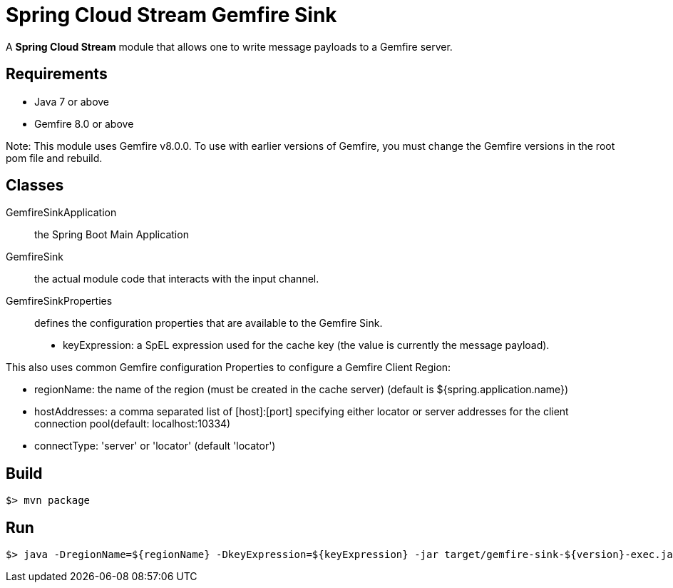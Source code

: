 = Spring Cloud Stream Gemfire Sink

A *Spring Cloud Stream* module that allows one to write message payloads to a Gemfire server.

## Requirements

* Java 7 or above
* Gemfire 8.0 or above 

Note: This module uses Gemfire v8.0.0. To use with earlier versions of Gemfire, you must change the Gemfire versions in 
the root pom file and rebuild.

## Classes

GemfireSinkApplication:: the Spring Boot Main Application
GemfireSink:: the actual module code that interacts with the input channel.
GemfireSinkProperties:: defines the configuration properties that are available to the Gemfire Sink.

  * keyExpression: a SpEL expression used for the cache key (the value is currently the message payload).
  
This also uses common Gemfire configuration Properties to configure a Gemfire Client Region:
  
  * regionName: the name of the region (must be created in the cache server) (default is ${spring.application.name})
  * hostAddresses: a comma separated list of [host]:[port] specifying either locator or server addresses for the client connection pool(default: localhost:10334)
  * connectType: 'server' or 'locator' (default 'locator')

## Build

```
$> mvn package
```

## Run

```
$> java -DregionName=${regionName} -DkeyExpression=${keyExpression} -jar target/gemfire-sink-${version}-exec.jar
```
